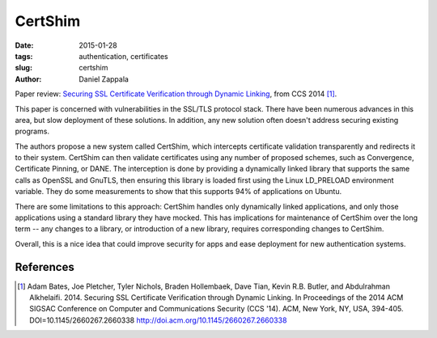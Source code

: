 CertShim
########

:date: 2015-01-28
:tags: authentication, certificates
:slug: certshim
:author: Daniel Zappala

Paper review: `Securing SSL Certificate Verification through Dynamic
Linking <http://dl.acm.org/citation.cfm?id=2660338>`__, from CCS 2014
[1]_.

This paper is concerned with vulnerabilities in the SSL/TLS protocol
stack. There have been numerous advances in this area, but slow
deployment of these solutions. In addition, any new solution often
doesn't address securing existing programs.

The authors propose a new system called CertShim, which intercepts
certificate validation transparently and redirects it to their
system.  CertShim can then validate certificates using any number of
proposed schemes, such as Convergence, Certificate Pinning, or DANE.
The interception is done by providing a dynamically linked library that
supports the same calls as OpenSSL and GnuTLS, then ensuring this
library is loaded first using the Linux LD_PRELOAD environment
variable. They do some measurements to show that this supports 94% of
applications on Ubuntu.

There are some limitations to this approach: CertShim handles only
dynamically linked applications, and only those applications using a
standard library they have mocked. This has implications for
maintenance of CertShim over the long term -- any changes to a
library, or introduction of a new library, requires corresponding
changes to CertShim. 

Overall, this is a nice idea that could improve security for apps
and ease deployment for new authentication systems.

References
==========

.. [1] Adam Bates, Joe Pletcher, Tyler Nichols, Braden Hollembaek, Dave
   Tian, Kevin R.B. Butler, and Abdulrahman Alkhelaifi. 2014. Securing
   SSL Certificate Verification through Dynamic Linking. In
   Proceedings of the 2014 ACM SIGSAC Conference on Computer and
   Communications Security (CCS '14). ACM, New York, NY, USA,
   394-405. DOI=10.1145/2660267.2660338
   http://doi.acm.org/10.1145/2660267.2660338

